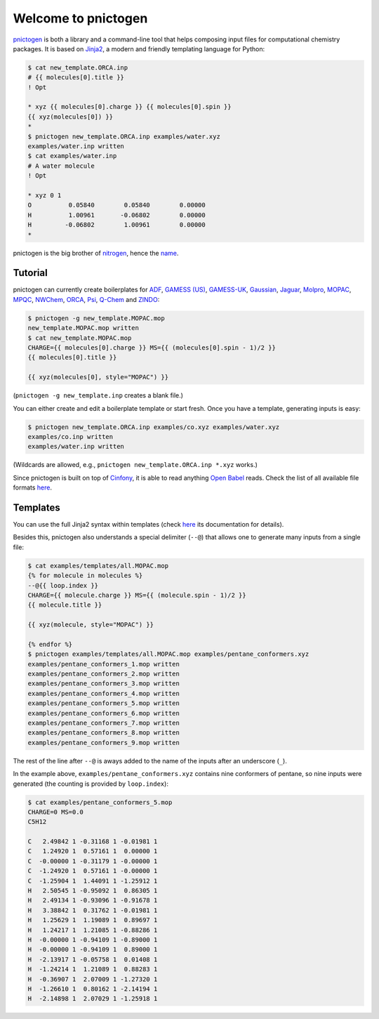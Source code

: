 Welcome to pnictogen
====================

pnictogen_ is both a library and a command-line tool that helps composing input
files for computational chemistry packages.
It is based on Jinja2_, a modern and friendly templating language for Python:

.. code:: bash

    $ cat new_template.ORCA.inp
    # {{ molecules[0].title }}
    ! Opt

    * xyz {{ molecules[0].charge }} {{ molecules[0].spin }}
    {{ xyz(molecules[0]) }}
    *
    $ pnictogen new_template.ORCA.inp examples/water.xyz
    examples/water.inp written
    $ cat examples/water.inp
    # A water molecule
    ! Opt

    * xyz 0 1
    O          0.05840        0.05840        0.00000
    H          1.00961       -0.06802        0.00000
    H         -0.06802        1.00961        0.00000
    *

pnictogen is the big brother of nitrogen_, hence the
`name <https://en.wikipedia.org/wiki/Pnictogen>`_.

.. _pnictogen: https://github.com/dudektria/pnictogen
.. _nitrogen: https://github.com/chemical-scripts/nitrogen
.. _Jinja2: http://jinja.pocoo.org/docs/latest/

Tutorial
--------

pnictogen can currently create boilerplates for
`ADF <https://www.scm.com/product/adf/>`_,
`GAMESS (US) <http://www.msg.ameslab.gov/GAMESS/GAMESS.html>`_,
`GAMESS-UK <http://www.cfs.dl.ac.uk/>`_,
`Gaussian <http://www.gaussian.com/>`_,
`Jaguar <http://www.schrodinger.com/ProductDescription.php?mID=6&sID=9>`_,
`Molpro <http://www.molpro.net/>`_,
`MOPAC <http://openmopac.net/>`_,
`MPQC <http://www.mpqc.org/>`_,
`NWChem <http://www.nwchem-sw.org/index.php/Main_Page>`_,
`ORCA <http://www.thch.uni-bonn.de/tc/orca/>`_,
`Psi <http://psicode.org/>`_,
`Q-Chem <http://q-chem.com/>`_
and
`ZINDO <https://comp.chem.umn.edu/zindo-mn/>`_:

.. code:: bash

    $ pnictogen -g new_template.MOPAC.mop
    new_template.MOPAC.mop written
    $ cat new_template.MOPAC.mop
    CHARGE={{ molecules[0].charge }} MS={{ (molecules[0].spin - 1)/2 }}
    {{ molecules[0].title }}

    {{ xyz(molecules[0], style="MOPAC") }}

(``pnictogen -g new_template.inp`` creates a blank file.)

You can either create and edit a boilerplate template or start fresh.
Once you have a template, generating inputs is easy:

.. code:: bash

    $ pnictogen new_template.ORCA.inp examples/co.xyz examples/water.xyz
    examples/co.inp written
    examples/water.inp written

(Wildcards are allowed, e.g., ``pnictogen new_template.ORCA.inp *.xyz`` works.)

Since
pnictogen is built on top of `Cinfony <http://cinfony.github.io/>`_, it is able to read anything `Open Babel <http://openbabel.org/wiki/Main_Page>`_ reads.
Check the list of all available file formats `here <http://openbabel.org/docs/2.3.0/FileFormats/Overview.html>`_.

Templates
---------

You can use the full Jinja2 syntax within templates (check `here <http://jinja.pocoo.org/docs/2.10/templates/>`_ its documentation for details).

Besides this, pnictogen also understands a special delimiter (``--@``) that allows one to generate many inputs from a single file:

.. code:: bash

    $ cat examples/templates/all.MOPAC.mop
    {% for molecule in molecules %}
    --@{{ loop.index }}
    CHARGE={{ molecule.charge }} MS={{ (molecule.spin - 1)/2 }}
    {{ molecule.title }}

    {{ xyz(molecule, style="MOPAC") }}

    {% endfor %}
    $ pnictogen examples/templates/all.MOPAC.mop examples/pentane_conformers.xyz
    examples/pentane_conformers_1.mop written
    examples/pentane_conformers_2.mop written
    examples/pentane_conformers_3.mop written
    examples/pentane_conformers_4.mop written
    examples/pentane_conformers_5.mop written
    examples/pentane_conformers_6.mop written
    examples/pentane_conformers_7.mop written
    examples/pentane_conformers_8.mop written
    examples/pentane_conformers_9.mop written

The rest of the line after ``--@`` is aways added to the name of the inputs after an underscore (``_``).

In the example above, ``examples/pentane_conformers.xyz`` contains nine conformers of pentane, so nine inputs were generated (the counting is provided by ``loop.index``):

.. code:: bash

    $ cat examples/pentane_conformers_5.mop
    CHARGE=0 MS=0.0
    C5H12

    C   2.49842 1 -0.31168 1 -0.01981 1
    C   1.24920 1  0.57161 1  0.00000 1
    C  -0.00000 1 -0.31179 1 -0.00000 1
    C  -1.24920 1  0.57161 1 -0.00000 1
    C  -1.25904 1  1.44091 1 -1.25912 1
    H   2.50545 1 -0.95092 1  0.86305 1
    H   2.49134 1 -0.93096 1 -0.91678 1
    H   3.38842 1  0.31762 1 -0.01981 1
    H   1.25629 1  1.19089 1  0.89697 1
    H   1.24217 1  1.21085 1 -0.88286 1
    H  -0.00000 1 -0.94109 1 -0.89000 1
    H  -0.00000 1 -0.94109 1  0.89000 1
    H  -2.13917 1 -0.05758 1  0.01408 1
    H  -1.24214 1  1.21089 1  0.88283 1
    H  -0.36907 1  2.07009 1 -1.27320 1
    H  -1.26610 1  0.80162 1 -2.14194 1
    H  -2.14898 1  2.07029 1 -1.25918 1
